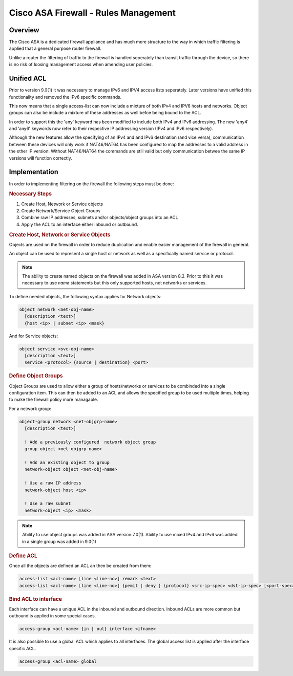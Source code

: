 .. _cisco_asafw_rules:

=====================================
Cisco ASA Firewall - Rules Management
=====================================

Overview
========

The Cisco ASA is a dedicated firewall appliance and has much more structure
to the way in which traffic filtering is applied that a general purpose
router firewall.

Unlike a router the filtering of traffic to the firewall is handled seperately
than transit traffic through the device, so there is no risk of loosing
management access when amending user policies.

.. _cisco_asa_unified_acl:

Unified ACL
===========

Prior to version 9.0(1) it was necessary to manage IPv6 and IPV4 access
lists seperately.  Later versions have unified this functionality and
removed the IPv6 specific commands.

This now means that a single access-list can now include a mixture of
both IPv4 and IPV6 hosts and networks. Object groups can also be include a
mixture of these addresses as well befoe being bound to the ACL.

In order to support this the 'any' keyword has been modified to include
both IPv4 and IPv6 addressing.  The new 'any4' and 'any6' keywords now refer
to their respective IP addressing version (IPv4 and IPv6 respectively).

Although the new features allow the specifying of an IPv4 and and IPv6
destination (and vice versa), communication between these devices will only
work if NAT46/NAT64 has been configured to map the addresses to a valid 
address in the other IP version.  Without NAT46/NAT64 the commands are still
valid but only communication betwee the same IP versions will function
correctly.

Implementation
==============

In order to implementing filtering on the firewall the following steps must
be done:

.. rubric:: Necessary Steps

#. Create Host, Network or Service objects
#. Create Network/Service Object Groups
#. Combine raw IP addresses, subnets and/or objects/object groups into an ACL
#. Apply the ACL to an interface either inbound or outbound.


.. rubric:: Create Host, Network or Service Objects

Objects are used on the firewall in order to reduce duplication and enable
easier management of the firewall in general.

An object can be used to represent a single host or network as well as
a specifically named service or protocol.

.. note:: The ability to create named objects on the firewall was added in
          ASA version 8.3.  Prior to this it was necessary to use *name*
          statements but this only supported hosts, not networks or services.

To define needed objects, the following syntax applies for Network objects:

.. code-block:: none

  object network <net-obj-name>
    [description <text>]
    {host <ip> | subnet <ip> <mask}

And for Service objects:

.. code-block:: none

  object service <svc-obj-name>
    [description <text>]
    service <protocol> {source | destination} <port>


.. rubric:: Define Object Groups

Object Groups are used to allow either a group of hosts/networks or services
to be combinded into a single configuration item.  This can then be added to
an ACL and allows the specified group to be used multiple times, helping to make
the firewall policy more managable.

For a network group:

.. code-block:: none

  object-group network <net-objgrp-name>
    [description <text>]

    ! Add a previously configured  network object group
    group-object <net-objgrp-name>

    ! Add an existing object to group
    network-object object <net-obj-name>

    ! Use a raw IP address
    network-object host <ip>

    ! Use a raw subnet
    network-object <ip> <mask>


.. note:: Ability to use object groups was added in ASA version 7.0(1). Ability
          to use mixed IPv4 and IPv6 was added in a single group was added in
          9.0(1)


.. rubric:: Define ACL

Once all the objects are defined an ACL an then be created from them:

.. code-block:: none

  access-list <acl-name> [line <line-no>] remark <text>
  access-list <acl-name> [line <line-no>] {pemit | deny } {protocol} <src-ip-spec> <dst-ip-spec> [<port-spec>]

.. rubric:: Bind ACL to interface

Each interface can have a unique ACL in the inbound and outbound direction.
Inbound ACLs are more common but outbound is applied in some special cases.

.. code-block:: none

  access-group <acl-name> {in | out} interface <ifname>


It is also possible to use a global ACL  which applies to all interfaces.
The global access list is applied after the interface specific ACL.

.. code-block:: none

  access-group <acl-name> global
